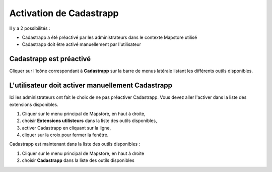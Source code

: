 Activation de Cadastrapp
========================

Il y a 2 possibilités :

* Cadastrapp a été préactivé par les administrateurs dans le contexte Mapstore utilisé
* Cadastrapp doit être activé manuellement par l'utilisateur


Cadastrapp est préactivé
------------------------

Cliquer sur l'icône correspondant à **Cadastrapp** sur la barre de menus latérale listant les différents outils disponibles.


.. image::  _images/activation2.gif
    :width: 800px
    :align: center
    :alt: Charger le module de consultation du cadastre



L'utilisateur doit activer manuellement Cadastrapp
--------------------------------------------------

Ici les administrateurs ont fait le choix de ne pas préactiver Cadastrapp. Vous devez aller l'activer dans la liste des extensions disponibles.


#. Cliquer sur le menu principal de Mapstore, en haut à droite,
#. choisir **Extensions utilisteurs** dans la liste des outils disponibles,
#. activer Cadastrapp en cliquant sur la ligne,
#. cliquer sur la croix pour fermer la fenêtre.

Cadastrapp est maintenant dans la liste des outils disponibles :

#. Cliquer sur le menu principal de Mapstore, en haut à droite
#. choisir **Cadastrapp** dans la liste des outils disponibles

